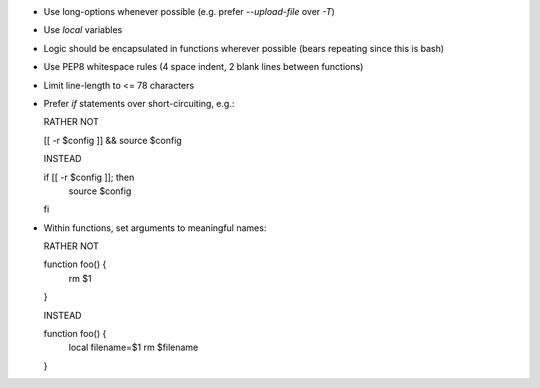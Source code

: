* Use long-options whenever possible (e.g. prefer `--upload-file` over `-T`)

* Use `local` variables

* Logic should be encapsulated in functions wherever possible (bears repeating
  since this is bash)

* Use PEP8 whitespace rules (4 space indent, 2 blank lines between functions)

* Limit line-length to <= 78 characters

* Prefer `if` statements over short-circuiting, e.g.:

  RATHER NOT

  [[ -r $config ]] && source $config

  INSTEAD

  if [[ -r $config ]]; then
      source $config
  fi

* Within functions, set arguments to meaningful names:

  RATHER NOT

  function foo() {
      rm $1
  }

  INSTEAD

  function foo() {
      local filename=$1
      rm $filename
  }
